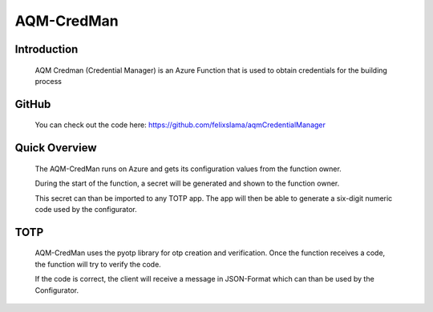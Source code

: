 AQM-CredMan
===========

Introduction
------------

   AQM Credman (Credential Manager) is an Azure Function that is used to obtain credentials for the building process

GitHub
------

   You can check out the code here:
   https://github.com/felixslama/aqmCredentialManager

Quick Overview
--------------

   The AQM-CredMan runs on Azure and gets its configuration values from the function owner.

   During the start of the function, a secret will be generated and shown to the function owner.

   This secret can than be imported to any TOTP app. The app will then be able to generate a six-digit numeric code used by the configurator.

TOTP
----
   AQM-CredMan uses the pyotp library for otp creation and verification. 
   Once the function receives a code, the function will try to verify the code.

   If the code is correct, the client will receive a message in JSON-Format which can than be used by the Configurator.
